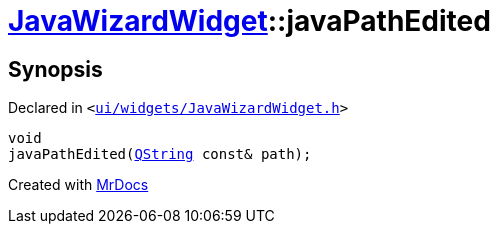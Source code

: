 [#JavaWizardWidget-javaPathEdited]
= xref:JavaWizardWidget.adoc[JavaWizardWidget]::javaPathEdited
:relfileprefix: ../
:mrdocs:


== Synopsis

Declared in `&lt;https://github.com/PrismLauncher/PrismLauncher/blob/develop/launcher/ui/widgets/JavaWizardWidget.h#L51[ui&sol;widgets&sol;JavaWizardWidget&period;h]&gt;`

[source,cpp,subs="verbatim,replacements,macros,-callouts"]
----
void
javaPathEdited(xref:QString.adoc[QString] const& path);
----



[.small]#Created with https://www.mrdocs.com[MrDocs]#
